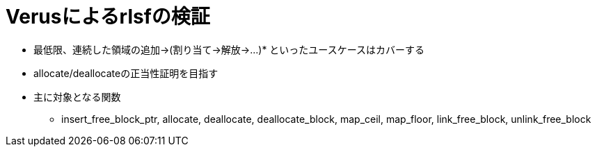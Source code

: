 = Verusによるrlsfの検証

* 最低限、連続した領域の追加→(割り当て→解放→...)* といったユースケースはカバーする
* allocate/deallocateの正当性証明を目指す
* 主に対象となる関数
    ** insert_free_block_ptr, allocate, deallocate, deallocate_block, map_ceil, map_floor, link_free_block, unlink_free_block
